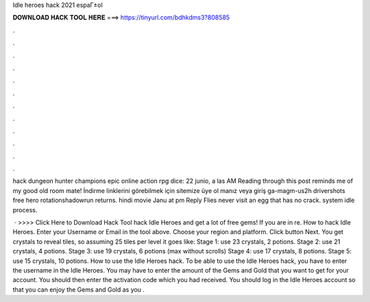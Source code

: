 Idle heroes hack 2021 espaГ±ol



𝐃𝐎𝐖𝐍𝐋𝐎𝐀𝐃 𝐇𝐀𝐂𝐊 𝐓𝐎𝐎𝐋 𝐇𝐄𝐑𝐄 ===> https://tinyurl.com/bdhkdms3?808585



.



.



.



.



.



.



.



.



.



.



.



.

hack dungeon hunter champions epic online action rpg dice: 22 junio, a las AM Reading through this post reminds me of my good old room mate! İndirme linklerini görebilmek için sitemize üye ol manız veya giriş ga-magm-us2h drivershots free hero rotationshadowrun returns. hindi movie Janu at pm Reply Flies never visit an egg that has no crack. system idle process.

 · >>>> Click Here to Download Hack Tool hack Idle Heroes and get a lot of free gems! If you are in re. How to hack Idle Heroes. Enter your Username or Email in the tool above. Choose your region and platform. Click button Next. You get crystals to reveal tiles, so assuming 25 tiles per level it goes like: Stage 1: use 23 crystals, 2 potions. Stage 2: use 21 crystals, 4 potions. Stage 3: use 19 crystals, 6 potions (max without scrolls) Stage 4: use 17 crystals, 8 potions. Stage 5: use 15 crystals, 10 potions. How to use the Idle Heroes hack. To be able to use the Idle Heroes hack, you have to enter the username in the Idle Heroes. You may have to enter the amount of the Gems and Gold that you want to get for your account. You should then enter the activation code which you had received. You should log in the Idle Heroes account so that you can enjoy the Gems and Gold as you .
